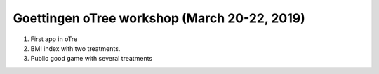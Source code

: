 Goettingen oTree workshop (March 20-22, 2019)
================================================

1. First app in oTre

2.  BMI index with two treatments.

3. Public good game with several treatments

